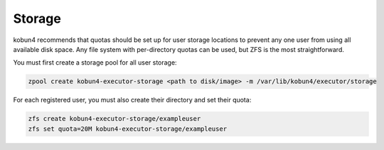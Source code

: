 Storage
=======

kobun4 recommends that quotas should be set up for user storage locations to prevent any one user from using all available disk space. Any file system with per-directory quotas can be used, but ZFS is the most straightforward.

You must first create a storage pool for all user storage:

.. code-block:: bash

   zpool create kobun4-executor-storage <path to disk/image> -m /var/lib/kobun4/executor/storage

For each registered user, you must also create their directory and set their quota:

.. code-block:: bash

   zfs create kobun4-executor-storage/exampleuser
   zfs set quota=20M kobun4-executor-storage/exampleuser
